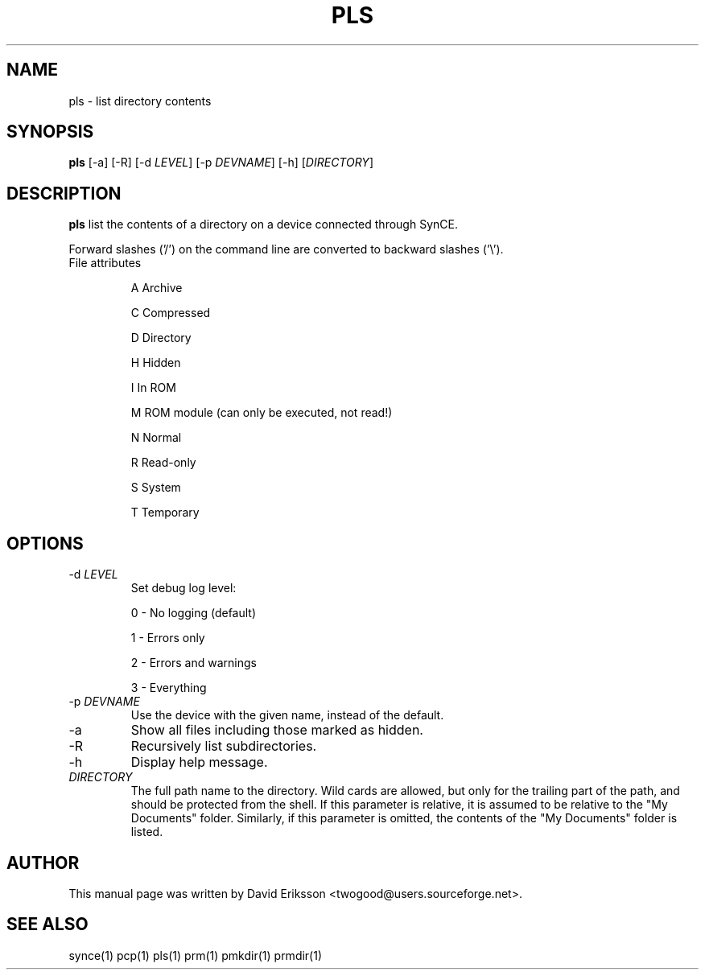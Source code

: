 .\" $Id: pls.1 4001 2011-03-24 12:39:37Z mark_ellis $
.TH "PLS" "1" "November 2002" "The SynCE project" "http://synce.sourceforge.net/"
.SH NAME
pls \- list directory contents

.SH SYNOPSIS
\fBpls\fR [\-a] [\-R] [\-d \fILEVEL\fR] [\-p \fIDEVNAME\fR] [\-h] [\fIDIRECTORY\fR]

.SH "DESCRIPTION"
.PP
\fBpls\fR list the contents of a directory on a device connected through SynCE.

.PP
Forward slashes ('/') on the command line are converted to backward slashes ('\\').

.TP
File attributes
.IP
A  Archive
.IP
C  Compressed
.IP
D  Directory
.IP
H  Hidden
.IP
I  In ROM
.IP
M  ROM module (can only be executed, not read!)
.IP
N  Normal
.IP
R  Read-only
.IP
S  System
.IP
T  Temporary

.SH "OPTIONS"

.TP
\-d \fILEVEL\fR
Set debug log level:
.IP
0 - No logging (default)
.IP
1 - Errors only
.IP
2 - Errors and warnings
.IP
3 - Everything

.TP
\-p \fIDEVNAME\fR
Use the device with the given name, instead of the default.

.TP
\-a
Show all files including those marked as hidden.

.TP
\-R
Recursively list subdirectories.

.TP
\-h
Display help message.

.TP
\fIDIRECTORY\fR
The full path name to the directory. Wild cards are allowed, but only for the trailing part of the path, and should be protected from the shell. If this parameter is relative, it is assumed to be relative to the "My Documents" folder. Similarly, if this parameter is omitted, the contents of the "My Documents" folder is listed.

.SH "AUTHOR"
.PP
This manual page was written by David Eriksson <twogood@users.sourceforge.net>.
.SH "SEE ALSO"
synce(1) pcp(1) pls(1) prm(1) pmkdir(1) prmdir(1)
